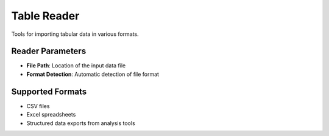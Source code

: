 Table Reader
------------

.. image:: images/8.table_reader.png
   :alt: Table Reader
   :width: 100%

Tools for importing tabular data in various formats.

Reader Parameters
^^^^^^^^^^^^^^^^^

* **File Path**: Location of the input data file
* **Format Detection**: Automatic detection of file format

Supported Formats
^^^^^^^^^^^^^^^^^

* CSV files
* Excel spreadsheets
* Structured data exports from analysis tools
